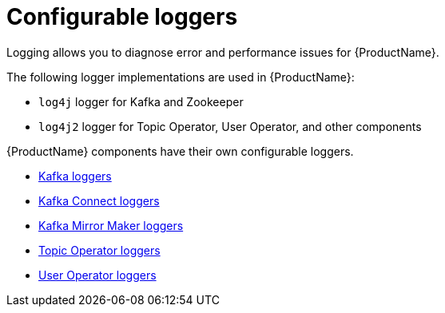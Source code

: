 [appendix]
// Module included in the following assemblies:
//
// assembly-logging.adoc

[id='ref-kafka-logging-{context}']
= Configurable loggers
Logging allows you to diagnose error and performance issues for {ProductName}.

The following logger implementations are used in {ProductName}:

* `log4j` logger for Kafka and Zookeeper
* `log4j2` logger for Topic Operator, User Operator, and other components

{ProductName} components have their own configurable loggers.

* xref:ref-loggers-Kafka-deployment-configuration-kafka[Kafka loggers]
* xref:ref-loggers-KafkaConnect-deployment-configuration-kafka-connect[Kafka Connect loggers]
ifdef::OpenShift[]
* xref:ref-loggers-KafkaConnectS2I-deployment-configuration-kafka-connect-s2i[Kafka Connect with Source2Image loggers]
endif::[]
* xref:ref-loggers-KafkaMirrorMaker-deployment-configuration-kafka-mirror-maker[Kafka Mirror Maker loggers]
* xref:topic-operator-deployment-configuration-kafka[Topic Operator loggers]
* xref:user-operator-deployment-configuration-kafka[User Operator loggers]
